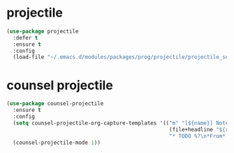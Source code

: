 #+PROPERTY: header-args :tangle yes

* projectile
#+BEGIN_SRC emacs-lisp
(use-package projectile
  :defer t
  :ensure t
  :config
  (load-file "~/.emacs.d/modules/packages/prog/projectile/projectile_settings.el"))
#+END_SRC
* counsel projectile
#+BEGIN_SRC emacs-lisp
(use-package counsel-projectile
  :ensure t
  :config
  (setq counsel-projectile-org-capture-templates '(("m" "[${name}] Notes" entry
                                                    (file+headline "${root}/math_notes.org" "Notes")
                                                    "* TODO %?\n*From*: %f")))
  (counsel-projectile-mode 1))
#+END_SRC
